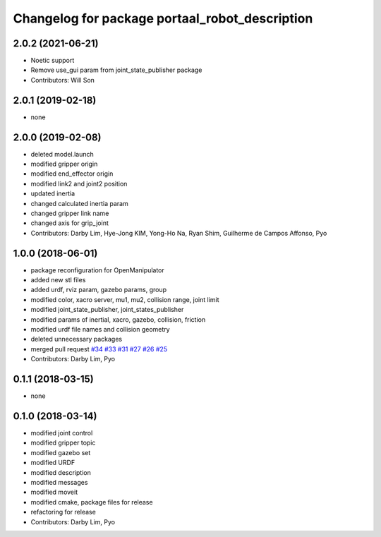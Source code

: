 ^^^^^^^^^^^^^^^^^^^^^^^^^^^^^^^^^^^^^^^^^^^^^^^^^^
Changelog for package portaal_robot_description
^^^^^^^^^^^^^^^^^^^^^^^^^^^^^^^^^^^^^^^^^^^^^^^^^^

2.0.2 (2021-06-21)
------------------
* Noetic support
* Remove use_gui param from joint_state_publisher package
* Contributors: Will Son

2.0.1 (2019-02-18)
------------------
* none

2.0.0 (2019-02-08)
------------------
* deleted model.launch
* modified gripper origin
* modified end_effector origin
* modified link2 and joint2 position
* updated inertia
* changed calculated inertia param
* changed gripper link name
* changed axis for grip_joint
* Contributors: Darby Lim, Hye-Jong KIM, Yong-Ho Na, Ryan Shim, Guilherme de Campos Affonso, Pyo

1.0.0 (2018-06-01)
------------------
* package reconfiguration for OpenManipulator
* added new stl files
* added urdf, rviz param, gazebo params, group
* modified color, xacro server, mu1, mu2, collision range, joint limit
* modified joint_state_publisher, joint_states_publisher
* modified params of inertial, xacro, gazebo, collision, friction 
* modified urdf file names and collision geometry
* deleted unnecessary packages
* merged pull request `#34 <https://github.com/ROBOTIS-GIT/portaal_robot/issues/34>`_ `#33 <https://github.com/ROBOTIS-GIT/portaal_robot/issues/33>`_ `#31 <https://github.com/ROBOTIS-GIT/portaal_robot/issues/31>`_ `#27 <https://github.com/ROBOTIS-GIT/portaal_robot/issues/27>`_ `#26 <https://github.com/ROBOTIS-GIT/portaal_robot/issues/26>`_ `#25 <https://github.com/ROBOTIS-GIT/portaal_robot/issues/25>`_
* Contributors: Darby Lim, Pyo

0.1.1 (2018-03-15)
------------------
* none

0.1.0 (2018-03-14)
------------------
* modified joint control
* modified gripper topic
* modified gazebo set
* modified URDF
* modified description
* modified messages
* modified moveit
* modified cmake, package files for release
* refactoring for release
* Contributors: Darby Lim, Pyo
